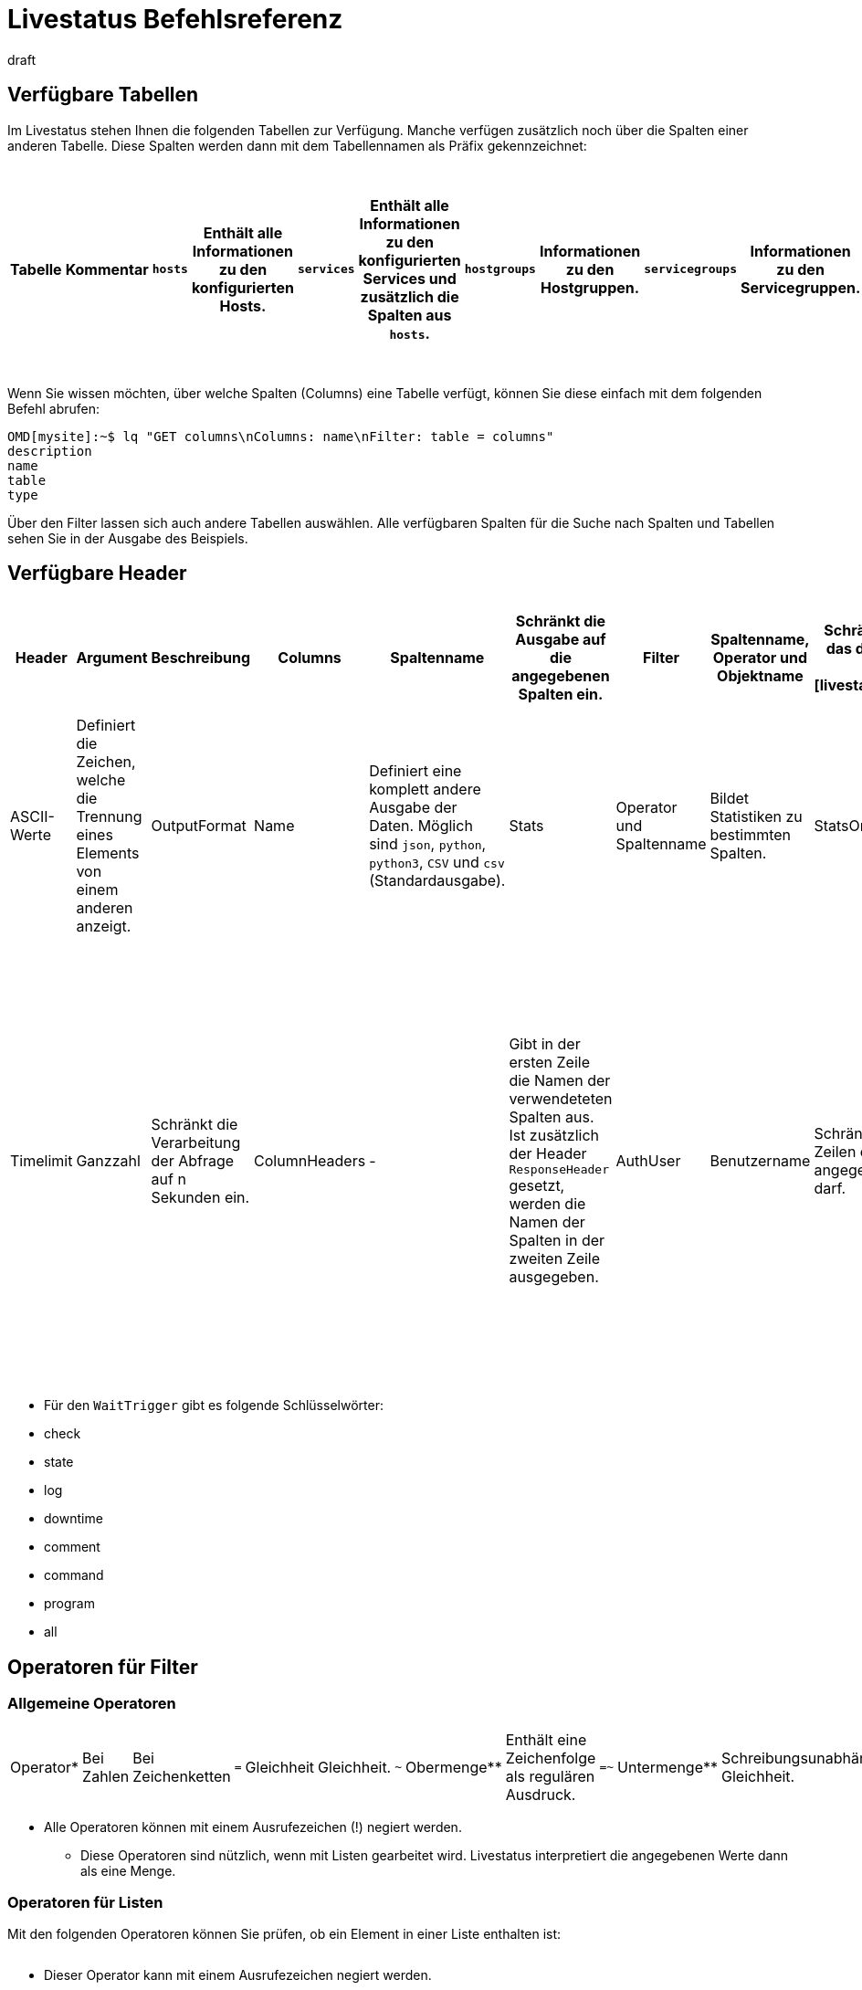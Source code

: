 = Livestatus Befehlsreferenz
:revdate: draft
:title: Befehlsreferenz zu Livestatus
:description: Diese Tabellen, Filter und Operatoren bieten eine umfangreiche Liste zum Nachschlagen und sind eine Ergänzung zu dem einführenden Artikel der Livestatus-API.


[#tables]
== Verfügbare Tabellen

Im Livestatus stehen Ihnen die folgenden Tabellen zur Verfügung. Manche verfügen zusätzlich noch über die Spalten einer anderen Tabelle. Diese Spalten werden dann mit dem Tabellennamen als Präfix gekennzeichnet:

[cols=25, options="header"]
|===


|Tabelle
|Kommentar


|`hosts`
|Enthält alle Informationen zu den konfigurierten Hosts.


|`services`
|Enthält alle Informationen zu den konfigurierten Services und zusätzlich die Spalten aus `hosts`.


|`hostgroups`
|Informationen zu den Hostgruppen.


|`servicegroups`
|Informationen zu den Servicegruppen.


|`contactgroups`
|Informationen zu den Kontaktgruppen.


|`servicesbygroup`
|Wie `services`, aber zusätzlich mit den Spalten aus `servicegroups`.


|`servicesbyhostgroup`
|Wie `services`, aber zusätzlich mit den Spalten aus `hostgroups`.


|`hostsbygroup`
|Wie `hosts`, aber zusätzlich mit den Spalten aus `hostgroups`.


|`contacts`
|Informationen zu den Kontakten.


|`commands`
|Alle konfigurierten Check-Commands, wie sie bei einem Service unter {{Service check command}} stehen.


|`timeperiods`
|Alle Informationen zu konfigurierten Zeitperioden.


|`downtimes`
|Wie `timeperiods`, nur für Wartungszeiten.


|`comments`
|Enthält alle Informationen zu Kommentaren und zusätzlich die Spalten von `hosts` und `services`.


|`log`
|Alle Informationen zu mitgeschriebenen Ereignissen. Diese sollten nach Klasse und Zeitpunkt/Zeitraum gefiltert werden.


|`status`
|Informationen zu dem Status und der Performance des Cores.


|`columns`
|Alle verfügbaren Tabellen werden hier aufgelistet. Zusätzlich gibt es auch eine Beschreibung zu jeder Spalte einer Tabelle.


|`statehist`
|Mit dieser Tabelle kann die Status-Vergangenheit eines Hosts/Services umfangreich durchsucht werden.


|`eventconsoleevents`
|Listet alle Events der [ec|Event Console]. Zusätzlich verfügt diese Tabelle über alle Spalten von `hosts`.


|`eventconsolehistory`
|Wie `eventconsoleevents` nur zusätzlich noch mit Spalten zur Historie eines Events.


|`eventconsolestatus`
|Listet Statistiken zu der Performance der Event Console.


|`eventconsolerules`
|Statistiken darüber, wie oft ein Regelabgleich mit einem ankommenden Event erfolgreich war.

|===

Wenn Sie wissen möchten, über welche Spalten (Columns) eine Tabelle verfügt, können Sie diese einfach mit dem folgenden Befehl abrufen:

[source,bash]
----
OMD[mysite]:~$ lq "GET columns\nColumns: name\nFilter: table = columns"
description
name
table
type
----

Über den Filter lassen sich auch andere Tabellen auswählen. Alle verfügbaren
Spalten für die Suche nach Spalten und Tabellen sehen Sie in der Ausgabe
des Beispiels.


[#hdr]
== Verfügbare Header

[cols=20,15, options="header"]
|===


|Header
|Argument
|Beschreibung


|Columns
|Spaltenname
|Schränkt die Ausgabe auf die angegebenen Spalten ein.


|Filter
|Spaltenname, Operator und Objektname
|Schränkt die Ausgabe auf das definierte Objekt ein. Siehe auch [livestatus_references#filter|Livestatus-Filter].


|Or
|Ganzzahl
|Verbindet die letzten n Filter mit einem logischen ODER.


|And
|Ganzzahl
|Verbindet die letzten n Filter mit einem logischen UND.


|Negate
|Ganzzahl
|Kehrt die letzten n Filter um.


|Separators
|ASCII-Werte
|Definiert die Zeichen, welche die Trennung eines Elements von einem anderen anzeigt.


|OutputFormat
|Name
|Definiert eine komplett andere Ausgabe der Daten. Möglich sind `json`, `python`, `python3`, `CSV` und `csv` (Standardausgabe).


|Stats
|Operator und Spaltenname
|Bildet Statistiken zu bestimmten Spalten.


|StatsOr
|Ganzzahl
|Bietet die Funktionen des `OR`-Headers in den Statistiken.


|StatsAnd
|Ganzzahl
|Bietet die Funktionen des `AND`-Headers in den Statistiken.


|StatsNegate
|Ganzzahl
|Bietet die Funktionen des `NEGATE`-Headers in den Statistiken.


|Limit
|Ganzzahl
|Beschränkt die Ausgabe auf n Zeilen.


|Timelimit
|Ganzzahl
|Schränkt die Verarbeitung der Abfrage auf n Sekunden ein.


|ColumnHeaders
|-
|Gibt in der ersten Zeile die Namen der verwendeteten Spalten aus. Ist zusätzlich der Header `ResponseHeader` gesetzt, werden die Namen der Spalten in der zweiten Zeile ausgegeben.


|AuthUser
|Benutzername
|Schränkt die Ausgabe auf die Zeilen ein, die der angegebene Benutzer sehen darf.


|WaitObject
|Objektname
|Das Objekt, bei dem ein bestimmtes Verhalten erwartet wird. Das ist der Name des Objekts bzw. bei der Tabelle `services` der Name des Hosts gefolgt von einem Leerzeichen und der Servicebeschreibung. Wenn der Hostname selbst Leerzeichen enthält, können die zwei Elemente auch mit einem Semikolon getrennt werden. Dieser Header wird nur von den Tabellen `hosts`, `services` `hostgroups` `servicegroups` `contacts` und `contactgroups` unterstützt.


|WaitCondition
|Filterbedingung
|Die Bedingung, die für das definierte Objekt erfüllt sein muss. Es können beliebig viele Bedingungen definiert werden; diese werden mit einem logischen *und* miteinander verknüpft.


|WaitConditionOr
|Ganzzahl
|Bietet die Funktionen des `OR`-Headers in den Wait-Bedingungen.


|WaitConditionAnd
|Ganzzahl
|Bietet die Funktionen des `AND`-Headers in den Wait-Bedingungen.


|WaitConditionNegate
|Ganzzahl
|Bietet die Funktionen des `NEGATE`-Headers in den Wait-Bedingungen.


|WaitTrigger
|Schlüsselwort*
|Schlüsselwörter wirken wie eine normale Bedingung, wenn sie allein eingesetzt werden. In Kombination mit der `WaitCondition` erleichtert es das Auffinden von relevanten Logeinträgen und reduziert den Overhead im Livestatus.


|WaitTimeout
|Ganzzahl
|Setzt eine Zeitbeschränkung in Millisekunden. Danach, z.B. nach 5000 Millisekunden (5 Sekunden), wird die Abfrage ausgeführt, auch wenn die Bedingung nicht erfüllt ist.


|Localtime
|Unix-Zeit
|Versucht durch Angabe einer Referenzzeit voneinander abweichende Zeitstempel in verteilten Umgebungen auszugleichen.


|ResponseHeader
|fixed16/off
|Gibt eine Statuszeile in der ersten Zeile der Antwort zurück. Die Ausgabe bleibt selbst dann in der ersten Zeile, wenn zusätzlich der Header `ColumnHeaders` gesetzt wurde.


|KeepAlive
|on
|Verhindert, dass der Livestatus-Kanal nach einer Abfrage geschlossen wird.

|===

* Für den `WaitTrigger` gibt es folgende Schlüsselwörter:

* check
* state
* log
* downtime
* comment
* command
* program
* all


[#filter]
==  Operatoren für Filter

[#operators]
=== Allgemeine Operatoren

[cols=20,35,45, ]
|===


|Operator*
|Bei Zahlen
|Bei Zeichenketten


|`=`
|Gleichheit
|Gleichheit.


|`~`
|Obermenge**
|Enthält eine Zeichenfolge als regulären Ausdruck.


|`=~`
|Untermenge**
|Schreibungsunabhängige Gleichheit.


|`~~`
|enthält mindestens einen der Werte**
|Enthält eine schreibungsunabhängige Zeichenfolge als regulären Ausdruck.


|`&lt;`
|kleiner als
|Lexikografisch kleiner als.


|`&gt;`
|größer als
|Lexikografisch größer als.


|`&lt;=`
|kleiner oder gleich
|Lexikografisch kleiner oder gleich.


|`&gt;=`
|größer oder gleich
|Lexikografisch größer oder gleich.

|===

* Alle Operatoren können mit einem Ausrufezeichen (!) negiert werden.

** Diese Operatoren sind nützlich, wenn mit Listen gearbeitet wird. Livestatus interpretiert die angegebenen Werte dann als eine Menge.


[#list_operators]
=== Operatoren für Listen

Mit den folgenden Operatoren können Sie prüfen, ob ein Element in einer Liste enthalten ist:

[cols=20, options="header"]
|===


|Operator
|Art der Prüfung


|`=`
|Prüft auf eine leere Liste*.


|`&gt;=`
|Gleichheit.


|`&lt;`
|Ungleichheit.


|`&lt;=`
|Schreibungsunabhängige Gleichheit.


|`&gt;`
|Schreibungsunabhängige Ungleichheit.


|`~`
|Die Zeichenkette eines regulären Ausdrucks*.


|`~~`
|Die schreibungsunabhängige Zeichenkette eines regulären Ausdrucks*.

|===

* Dieser Operator kann mit einem Ausrufezeichen negiert werden.


[#stats]
== Operatoren für Statistiken

[cols=20, options="header"]
|===


|Operator
|Beschreibung


|`sum`
|Bildet eine Summe aus den Werten.


|`min`
|Sucht den kleinsten Wert heraus.


|`max`
|Sucht den größten Wert heraus.


|`avg`
|Erstellt einen Durchschnittswert (Mittelwert).


|`std`
|Gibt die Standardabweichung aus.


|`suminv`
|Invertiert die Summe aus den Werten gemäß 1/`sum`.


|`avginv`
|Invertiert den Mittelwert aus den Werten gemäß 1/`avg`.

|===


[#response]
== Statuscodes des ResponseHeader

[cols=20, options="header"]
|===


|Statuscode
|Beschreibung


|`200`
|Der Aufruf war erfolgreich und die Antwort enthält die abgefragten Daten.


|`400`
|Der Aufruf enthält einen fehlerhaften Header.


|`404`
|Die Tabelle konnte nicht gefunden werden.


|`413`
|Das Zeitlimit der Abfrage wurde überschritten.


|`451`
|Die Abfrage wurde nicht vollständig übergeben.


|`452`
|Die Abfrage ist komplett ungültig.

|===


[#commands]
== Commands

Kommandos, welche Ihnen in allen Editionen von Checkmk zur Verfügung stehen:

[cols=35, options="header"]
|===


|Kommando
|Beschreibung



|Hostkommandos
|


|`ACKNOWLEDGE_HOST_PROBLEM`
|<a href=https://assets.nagios.com/downloads/nagioscore/docs/externalcmds/cmdinfo.php?command_id=39>Probleme eines Hosts bestätigen</a>


|`REMOVE_HOST_ACKNOWLEDGEMENT`
|<a href=https://assets.nagios.com/downloads/nagioscore/docs/externalcmds/cmdinfo.php?command_id=116>Bestätigung der Probleme eines Hosts löschen</a>


|`ADD_HOST_COMMENT`
|<a href=https://assets.nagios.com/downloads/nagioscore/docs/externalcmds/cmdinfo.php?command_id=1>Einem Host einen Kommentar hinzufügen</a>


|`DEL_HOST_COMMENT`
|<a href=https://assets.nagios.com/downloads/nagioscore/docs/externalcmds/cmdinfo.php?command_id=3>Einen Kommentar bei einem Host löschen</a>


|`SCHEDULE_HOST_DOWNTIME`
|<a href=https://assets.nagios.com/downloads/nagioscore/docs/externalcmds/cmdinfo.php?command_id=118>Ein Wartungsfenster für einen Host festlegen</a>


|`MODIFY_HOST_DOWNTIME`
|<a href=https://assets.nagios.com/downloads/nagioscore/docs/externalcmds/cmdinfo.php?command_id=>Ein Wartungsfenster für einen Host bearbeiten</a>


|`DEL_HOST_DOWNTIME`
|<a href=https://assets.nagios.com/downloads/nagioscore/docs/externalcmds/cmdinfo.php?command_id=125>Eine Downtime bei einem Host löschen</a>


|`START_EXECUTING_HOST_CHECKS`
|<a href=https://assets.nagios.com/downloads/nagioscore/docs/externalcmds/cmdinfo.php?command_id=67>Die Ausführung von Hostchecks global erlauben</a>


|`STOP_EXECUTING_HOST_CHECKS`
|<a href=https://assets.nagios.com/downloads/nagioscore/docs/externalcmds/cmdinfo.php?command_id=68>Die Ausführung von Hostschecks global verhindern</a>


|`ENABLE_HOST_CHECK`
|<a href=https://assets.nagios.com/downloads/nagioscore/docs/externalcmds/cmdinfo.php?command_id=53>Aktive Checks für einen Host erlauben</a>


|`DISABLE_HOST_CHECK`
|<a href=https://assets.nagios.com/downloads/nagioscore/docs/externalcmds/cmdinfo.php?command_id=54>Aktive Checks für einen Host verhindern</a>


|`ENABLE_PASSIVE_HOST_CHECKS`
|<a href=https://assets.nagios.com/downloads/nagioscore/docs/externalcmds/cmdinfo.php?command_id=71>Passive Hostchecks für einen Host erlauben</a>


|`DISABLE_PASSIVE_HOST_CHECKS`
|<a href=https://assets.nagios.com/downloads/nagioscore/docs/externalcmds/cmdinfo.php?command_id=72>Passive Hostchecks für einen Host verhindern</a>


|`ENABLE_HOST_NOTIFICATIONS`
|<a href=https://assets.nagios.com/downloads/nagioscore/docs/externalcmds/cmdinfo.php?command_id=8>Benachrichtigungen für einen Host erlauben</a>


|`DISABLE_HOST_NOTIFICATIONS`
|<a href=https://assets.nagios.com/downloads/nagioscore/docs/externalcmds/cmdinfo.php?command_id=16>Benachrichtigungen für einen Host verhindern</a>


|`ENABLE_HOST_SVC_NOTIFICATIONS`
|<a href=https://assets.nagios.com/downloads/nagioscore/docs/externalcmds/cmdinfo.php?command_id=35>Benachrichtigungen für alle Services eines Hosts erlauben</a>


|`DISABLE_HOST_SVC_NOTIFICATIONS`
|<a href=https://assets.nagios.com/downloads/nagioscore/docs/externalcmds/cmdinfo.php?command_id=36>Benachrichtigungen für alle Services eines Hosts verhindern</a>


|`SCHEDULE_FORCED_HOST_CHECK`
|<a href=https://assets.nagios.com/downloads/nagioscore/docs/externalcmds/cmdinfo.php?command_id=128>Die Aktualisierung eines Hostchecks zu einem bestimmten Zeitpunkt erzwingen</a>


|`PROCESS_HOST_CHECK_RESULT`
|<a href=https://assets.nagios.com/downloads/nagioscore/docs/externalcmds/cmdinfo.php?command_id=115>Das Ergebnis eines Hostchecks manuell setzen</a>


|`SEND_CUSTOM_HOST_NOTIFICATION`
|<a href=https://assets.nagios.com/downloads/nagioscore/docs/externalcmds/cmdinfo.php?command_id=134>Eine eigene Benachrichtigung für einen Host erstellen</a>


|`CHANGE_HOST_MODATTR`
|<a href=https://assets.nagios.com/downloads/nagioscore/docs/externalcmds/cmdinfo.php?command_id=154>Ändert die modifizierten Attribute eines Hosts</a>



|Servicekommandos
|


|`ACKNOWLEDGE_SVC_PROBLEM`
|<a href=https://assets.nagios.com/downloads/nagioscore/docs/externalcmds/cmdinfo.php?command_id=40>Probleme eines Service bestätigen</a>


|`REMOVE_SVC_ACKNOWLEDGEMENT`
|<a href=https://assets.nagios.com/downloads/nagioscore/docs/externalcmds/cmdinfo.php?command_id=117>Bestätigung der Probleme eines Service löschen</a>


|`ADD_SVC_COMMENT`
|<a href=https://assets.nagios.com/downloads/nagioscore/docs/externalcmds/cmdinfo.php?command_id=2>Einem Service einen Kommentar hinzufügen</a>


|`DEL_SVC_COMMENT`
|<a href=https://assets.nagios.com/downloads/nagioscore/docs/externalcmds/cmdinfo.php?command_id=4>Einen Kommentar bei einem Service löschen</a>


|`SCHEDULE_SVC_DOWNTIME`
|<a href=https://assets.nagios.com/downloads/nagioscore/docs/externalcmds/cmdinfo.php?command_id=119>Ein Wartungsfenster bei einem Service festlegen</a>


|`MODIFY_SVC_DOWNTIME`
|<a href=https://assets.nagios.com/downloads/nagioscore/docs/externalcmds/cmdinfo.php?command_id=>Ein Wartungsfenster bei einem Service bearbeiten</a>


|`DEL_SVC_DOWNTIME`
|<a href=https://assets.nagios.com/downloads/nagioscore/docs/externalcmds/cmdinfo.php?command_id=126>Ein Wartungsfenster bei einem Service löschen</a>


|`START_EXECUTING_SVC_CHECKS`
|<a href=https://assets.nagios.com/downloads/nagioscore/docs/externalcmds/cmdinfo.php?command_id=41>Die Ausführen von aktiven Services global erlauben</a>


|`STOP_EXECUTING_SVC_CHECKS`
|<a href=https://assets.nagios.com/downloads/nagioscore/docs/externalcmds/cmdinfo.php?command_id=42>Die Ausführung von aktiven Services global verhindern</a>


|`ENABLE_SVC_CHECK`
|<a href=https://assets.nagios.com/downloads/nagioscore/docs/externalcmds/cmdinfo.php?command_id=5>Die Ausführung für einen bestimmten aktiven Service erlauben</a>


|`DISABLE_SVC_CHECK`
|<a href=https://assets.nagios.com/downloads/nagioscore/docs/externalcmds/cmdinfo.php?command_id=6>Die Ausführung für einen bestimmten aktiven Service verhindern</a>


|`ENABLE_PASSIVE_SVC_CHECKS`
|<a href=https://assets.nagios.com/downloads/nagioscore/docs/externalcmds/cmdinfo.php?command_id=45>Die Ausführung für einen bestimmten passiven Service erlauben</a>


|`DISABLE_PASSIVE_SVC_CHECKS`
|<a href=https://assets.nagios.com/downloads/nagioscore/docs/externalcmds/cmdinfo.php?command_id=46>Die Ausführung für einen bestimmten passiven Serviec verhindern</a>


|`ENABLE_SVC_NOTIFICATIONS`
|<a href=https://assets.nagios.com/downloads/nagioscore/docs/externalcmds/cmdinfo.php?command_id=11>Benachrichtigungen für einen bestimmten Service erlauben</a>


|`DISABLE_SVC_NOTIFICATIONS`
|<a href=https://assets.nagios.com/downloads/nagioscore/docs/externalcmds/cmdinfo.php?command_id=12>Benachrichtigungen für einen bestimmten Service verhindern</a>


|`SCHEDULE_FORCED_SVC_CHECK`
|<a href=https://assets.nagios.com/downloads/nagioscore/docs/externalcmds/cmdinfo.php?command_id=129>Die Aktualisierung eines Service zu einem bestimmten Zeitpunkt erzwingen</a>


|`PROCESS_SERVICE_CHECK_RESULT`
|<a href=https://assets.nagios.com/downloads/nagioscore/docs/externalcmds/cmdinfo.php?command_id=114>Das Ergebnis einer Serviceausgabe eines passiven Services manuell setzen</a>


|`SEND_CUSTOM_SVC_NOTIFICATION`
|<a href=https://assets.nagios.com/downloads/nagioscore/docs/externalcmds/cmdinfo.php?command_id=135>Eine eigene Benachrichtigung für einen Service erstellen</a>


|`CHANGE_SVC_MODATTR`
|<a href=https://assets.nagios.com/downloads/nagioscore/docs/externalcmds/cmdinfo.php?command_id=155>Ändert die modifizierten Attribute eines Service</a>



|Andere Befehle
|


|`ENABLE_NOTIFICATIONS`
|<a href=https://assets.nagios.com/downloads/nagioscore/docs/externalcmds/cmdinfo.php?command_id=8>Benachrichtigungen global erlauben</a>


|`DISABLE_NOTIFICATIONS`
|<a href=https://assets.nagios.com/downloads/nagioscore/docs/externalcmds/cmdinfo.php?command_id=7>Benachrichtigungen global verhindern</a>


|`ENABLE_FLAP_DETECTION`
|<a href=https://assets.nagios.com/downloads/nagioscore/docs/externalcmds/cmdinfo.php?command_id=73>Die Erkennung von unstetigen Hosts/Services global erlauben</a>


|`DISABLE_FLAP_DETECTION`
|<a href=https://assets.nagios.com/downloads/nagioscore/docs/externalcmds/cmdinfo.php?command_id=74>Die Erkennung von unstetigen Hosts/Services global verhindern</a>


|`ENABLE_PERFORMANCE_DATA`
|<a href=https://assets.nagios.com/downloads/nagioscore/docs/externalcmds/cmdinfo.php?command_id=65>Die Verarbeitung von Performancedaten global erlauben</a>


|`DISABLE_PERFORMANCE_DATA`
|<a href=https://assets.nagios.com/downloads/nagioscore/docs/externalcmds/cmdinfo.php?command_id=66>Die Verarbeitung von Performancedaten global verhindern</a>


|`ENABLE_EVENT_HANDLERS`
|<a href=https://assets.nagios.com/downloads/nagioscore/docs/externalcmds/cmdinfo.php?command_id=47>Die Ausführung von Alerthandlern/Eventhandlern global erlauben </a>


|`DISABLE_EVENT_HANDLERS`
|<a href=https://assets.nagios.com/downloads/nagioscore/docs/externalcmds/cmdinfo.php?command_id=48>Die Ausführung von Alerthandlern/Eventhandlern global verhindern</a>


|`SAVE_STATE_INFORMATION`
|<a href=https://assets.nagios.com/downloads/nagioscore/docs/externalcmds/cmdinfo.php?command_id=31>Alle Statusinformationen sofort abspeichern</a>

|===

Kommandos, welche Ihnen nur mit dem CMC in den (CEE) zur Verfügung stehen:

[cols=35, options="header"]
|===


|Kommando
|Beschreibung



|Hostkommandos
|


|`PROCESS_HOST_PERFDATA`
|tba


|`UPDATE_SHADOW_HOST_STATE`
|tba



|Servicekommandos
|


|`PROCESS_SVC_PERFDATA`
|tba


|`UPDATE_SHADOW_SERVICE_STATE`
|tba



|Andere Kommandos
|


|`LOG`
|tba


|`MK_LOGWATCH_ACKNOWLEDGE`
|tba


|`RELOAD_CONFIG`
|tba


|`REOPEN_DAEMONLOG`
|tba


|`ROTATE_LOGFILE`
|tba


|`SEGFAULT`
|tba

|===
